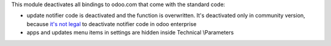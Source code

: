 This module deactivates all bindings to odoo.com that come with the standard
code:

* update notifier code is deactivated and the function is overwritten. It's deactivated only in community version, because `it's not legal <https://www.odoo.com/documentation/user/12.0/legal/terms/enterprise.html#customer-obligations>`_ to deactivate notifier code in odoo enterprise
* apps and updates menu items in settings are hidden inside Technical \\Parameters

